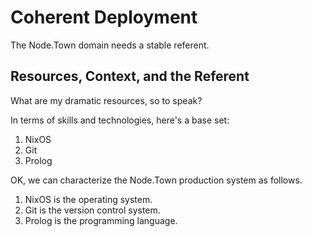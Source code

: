 * Coherent Deployment

The Node.Town domain needs a stable referent.

** Resources, Context, and the Referent

What are my dramatic resources, so to speak?

In terms of skills and technologies, here's a base set:

  1. NixOS
  2. Git
  3. Prolog

OK, we can characterize the Node.Town production system as follows.

  1. NixOS is the operating system.
  2. Git is the version control system.
  3. Prolog is the programming language.


